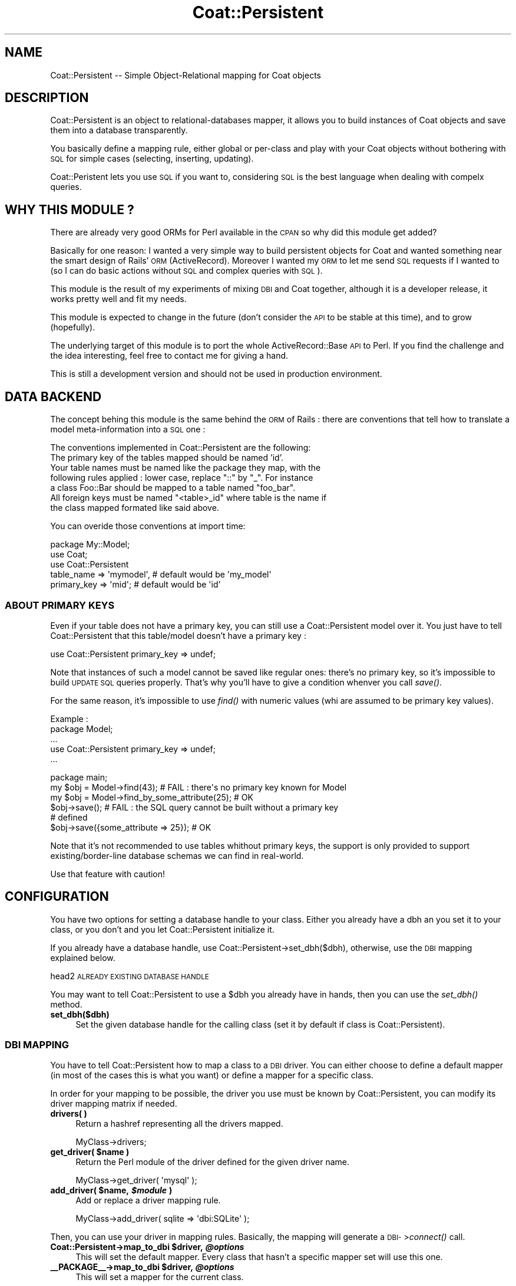 .\" Automatically generated by Pod::Man 2.1801 (Pod::Simple 3.05)
.\"
.\" Standard preamble:
.\" ========================================================================
.de Sp \" Vertical space (when we can't use .PP)
.if t .sp .5v
.if n .sp
..
.de Vb \" Begin verbatim text
.ft CW
.nf
.ne \\$1
..
.de Ve \" End verbatim text
.ft R
.fi
..
.\" Set up some character translations and predefined strings.  \*(-- will
.\" give an unbreakable dash, \*(PI will give pi, \*(L" will give a left
.\" double quote, and \*(R" will give a right double quote.  \*(C+ will
.\" give a nicer C++.  Capital omega is used to do unbreakable dashes and
.\" therefore won't be available.  \*(C` and \*(C' expand to `' in nroff,
.\" nothing in troff, for use with C<>.
.tr \(*W-
.ds C+ C\v'-.1v'\h'-1p'\s-2+\h'-1p'+\s0\v'.1v'\h'-1p'
.ie n \{\
.    ds -- \(*W-
.    ds PI pi
.    if (\n(.H=4u)&(1m=24u) .ds -- \(*W\h'-12u'\(*W\h'-12u'-\" diablo 10 pitch
.    if (\n(.H=4u)&(1m=20u) .ds -- \(*W\h'-12u'\(*W\h'-8u'-\"  diablo 12 pitch
.    ds L" ""
.    ds R" ""
.    ds C` ""
.    ds C' ""
'br\}
.el\{\
.    ds -- \|\(em\|
.    ds PI \(*p
.    ds L" ``
.    ds R" ''
'br\}
.\"
.\" Escape single quotes in literal strings from groff's Unicode transform.
.ie \n(.g .ds Aq \(aq
.el       .ds Aq '
.\"
.\" If the F register is turned on, we'll generate index entries on stderr for
.\" titles (.TH), headers (.SH), subsections (.SS), items (.Ip), and index
.\" entries marked with X<> in POD.  Of course, you'll have to process the
.\" output yourself in some meaningful fashion.
.ie \nF \{\
.    de IX
.    tm Index:\\$1\t\\n%\t"\\$2"
..
.    nr % 0
.    rr F
.\}
.el \{\
.    de IX
..
.\}
.\"
.\" Accent mark definitions (@(#)ms.acc 1.5 88/02/08 SMI; from UCB 4.2).
.\" Fear.  Run.  Save yourself.  No user-serviceable parts.
.    \" fudge factors for nroff and troff
.if n \{\
.    ds #H 0
.    ds #V .8m
.    ds #F .3m
.    ds #[ \f1
.    ds #] \fP
.\}
.if t \{\
.    ds #H ((1u-(\\\\n(.fu%2u))*.13m)
.    ds #V .6m
.    ds #F 0
.    ds #[ \&
.    ds #] \&
.\}
.    \" simple accents for nroff and troff
.if n \{\
.    ds ' \&
.    ds ` \&
.    ds ^ \&
.    ds , \&
.    ds ~ ~
.    ds /
.\}
.if t \{\
.    ds ' \\k:\h'-(\\n(.wu*8/10-\*(#H)'\'\h"|\\n:u"
.    ds ` \\k:\h'-(\\n(.wu*8/10-\*(#H)'\`\h'|\\n:u'
.    ds ^ \\k:\h'-(\\n(.wu*10/11-\*(#H)'^\h'|\\n:u'
.    ds , \\k:\h'-(\\n(.wu*8/10)',\h'|\\n:u'
.    ds ~ \\k:\h'-(\\n(.wu-\*(#H-.1m)'~\h'|\\n:u'
.    ds / \\k:\h'-(\\n(.wu*8/10-\*(#H)'\z\(sl\h'|\\n:u'
.\}
.    \" troff and (daisy-wheel) nroff accents
.ds : \\k:\h'-(\\n(.wu*8/10-\*(#H+.1m+\*(#F)'\v'-\*(#V'\z.\h'.2m+\*(#F'.\h'|\\n:u'\v'\*(#V'
.ds 8 \h'\*(#H'\(*b\h'-\*(#H'
.ds o \\k:\h'-(\\n(.wu+\w'\(de'u-\*(#H)/2u'\v'-.3n'\*(#[\z\(de\v'.3n'\h'|\\n:u'\*(#]
.ds d- \h'\*(#H'\(pd\h'-\w'~'u'\v'-.25m'\f2\(hy\fP\v'.25m'\h'-\*(#H'
.ds D- D\\k:\h'-\w'D'u'\v'-.11m'\z\(hy\v'.11m'\h'|\\n:u'
.ds th \*(#[\v'.3m'\s+1I\s-1\v'-.3m'\h'-(\w'I'u*2/3)'\s-1o\s+1\*(#]
.ds Th \*(#[\s+2I\s-2\h'-\w'I'u*3/5'\v'-.3m'o\v'.3m'\*(#]
.ds ae a\h'-(\w'a'u*4/10)'e
.ds Ae A\h'-(\w'A'u*4/10)'E
.    \" corrections for vroff
.if v .ds ~ \\k:\h'-(\\n(.wu*9/10-\*(#H)'\s-2\u~\d\s+2\h'|\\n:u'
.if v .ds ^ \\k:\h'-(\\n(.wu*10/11-\*(#H)'\v'-.4m'^\v'.4m'\h'|\\n:u'
.    \" for low resolution devices (crt and lpr)
.if \n(.H>23 .if \n(.V>19 \
\{\
.    ds : e
.    ds 8 ss
.    ds o a
.    ds d- d\h'-1'\(ga
.    ds D- D\h'-1'\(hy
.    ds th \o'bp'
.    ds Th \o'LP'
.    ds ae ae
.    ds Ae AE
.\}
.rm #[ #] #H #V #F C
.\" ========================================================================
.\"
.IX Title "Coat::Persistent 3"
.TH Coat::Persistent 3 "2009-09-17" "perl v5.10.0" "User Contributed Perl Documentation"
.\" For nroff, turn off justification.  Always turn off hyphenation; it makes
.\" way too many mistakes in technical documents.
.if n .ad l
.nh
.SH "NAME"
Coat::Persistent \-\- Simple Object\-Relational mapping for Coat objects
.SH "DESCRIPTION"
.IX Header "DESCRIPTION"
Coat::Persistent is an object to relational-databases mapper, it allows you to
build instances of Coat objects and save them into a database transparently.
.PP
You basically define a mapping rule, either global or per-class and play with
your Coat objects without bothering with \s-1SQL\s0 for simple cases (selecting,
inserting, updating).
.PP
Coat::Peristent lets you use \s-1SQL\s0 if you want to, considering \s-1SQL\s0 is the best
language when dealing with compelx queries.
.SH "WHY THIS MODULE ?"
.IX Header "WHY THIS MODULE ?"
There are already very good ORMs for Perl available in the \s-1CPAN\s0 so why did this
module get added?
.PP
Basically for one reason: I wanted a very simple way to build persistent
objects for Coat and wanted something near the smart design of Rails'\s-1ORM\s0
(ActiveRecord). Moreover I wanted my \s-1ORM\s0 to let me send \s-1SQL\s0 requests if I
wanted to (so I can do basic actions without \s-1SQL\s0 and complex queries with \s-1SQL\s0).
.PP
This module is the result of my experiments of mixing \s-1DBI\s0 and Coat together,
although it is a developer release, it works pretty well and fit my needs.
.PP
This module is expected to change in the future (don't consider the \s-1API\s0 to be
stable at this time), and to grow (hopefully).
.PP
The underlying target of this module is to port the whole ActiveRecord::Base
\&\s-1API\s0 to Perl. If you find the challenge and the idea interesting, feel free to 
contact me for giving a hand.
.PP
This is still a development version and should not be used in production
environment.
.SH "DATA BACKEND"
.IX Header "DATA BACKEND"
The concept behing this module is the same behind the \s-1ORM\s0 of Rails : there are
conventions that tell how to translate a model meta-information into a \s-1SQL\s0
one :
.PP
The conventions implemented in Coat::Persistent are the following:
.IP "The primary key of the tables mapped should be named 'id'." 4
.IX Item "The primary key of the tables mapped should be named 'id'."
.PD 0
.ie n .IP "Your table names must be named like the package they map, with the following rules applied : lower case, replace ""::"" by ""_"". For instance a class Foo::Bar should be mapped to a table named ""foo_bar""." 4
.el .IP "Your table names must be named like the package they map, with the following rules applied : lower case, replace ``::'' by ``_''. For instance a class Foo::Bar should be mapped to a table named ``foo_bar''." 4
.IX Item "Your table names must be named like the package they map, with the following rules applied : lower case, replace :: by _. For instance a class Foo::Bar should be mapped to a table named foo_bar."
.ie n .IP "All foreign keys must be named ""<table>_id"" where table is the name if the class mapped formated like said above." 4
.el .IP "All foreign keys must be named ``<table>_id'' where table is the name if the class mapped formated like said above." 4
.IX Item "All foreign keys must be named <table>_id where table is the name if the class mapped formated like said above."
.PD
.PP
You can overide those conventions at import time:
.PP
.Vb 5
\&    package My::Model;
\&    use Coat;
\&    use Coat::Persistent 
\&            table_name  => \*(Aqmymodel\*(Aq, # default would be \*(Aqmy_model\*(Aq
\&            primary_key => \*(Aqmid\*(Aq;     # default would be \*(Aqid\*(Aq
.Ve
.SS "\s-1ABOUT\s0 \s-1PRIMARY\s0 \s-1KEYS\s0"
.IX Subsection "ABOUT PRIMARY KEYS"
Even if your table does not have a primary key, you can still use a
Coat::Persistent model over it. You just have to tell Coat::Persistent that
this table/model doesn't have a primary key :
.PP
.Vb 1
\&   use Coat::Persistent primary_key => undef;
.Ve
.PP
Note that instances of such a model cannot be saved like regular ones: there's
no primary key, so it's impossible to build \s-1UPDATE\s0 \s-1SQL\s0 queries properly. That's
why you'll have to give a condition whenver you call \fIsave()\fR.
.PP
For the same reason, it's impossible to use \fIfind()\fR with numeric values (whi are
assumed to be primary key values).
.PP
Example :
    package Model;
    ...
    use Coat::Persistent primary_key => undef;
    ...
.PP
.Vb 1
\&    package  main;
\&
\&    my $obj = Model\->find(43); # FAIL : there\*(Aqs no primary key known for Model
\&    my $obj = Model\->find_by_some_attribute(25); # OK
\&
\&    $obj\->save(); # FAIL : the SQL query cannot be built without a primary key
\&                  # defined
\&
\&    $obj\->save({some_attribute => 25}); # OK
.Ve
.PP
Note that it's not recommended to use tables whithout primary keys, the support
is only provided to support existing/border\-line database schemas we can find
in real-world.
.PP
Use that feature with caution!
.SH "CONFIGURATION"
.IX Header "CONFIGURATION"
You have two options for setting a database handle to your class. Either you
already have a dbh an you set it to your class, or you don't and you let
Coat::Persistent initialize it.
.PP
If you already have a database handle, use Coat::Persistent\->set_dbh($dbh),
otherwise, use the \s-1DBI\s0 mapping explained below.
.PP
head2 \s-1ALREADY\s0 \s-1EXISTING\s0 \s-1DATABASE\s0 \s-1HANDLE\s0
.PP
You may want to tell Coat::Persistent to use a \f(CW$dbh\fR you already have in hands,
then you can use the \fIset_dbh()\fR method.
.IP "\fBset_dbh($dbh)\fR" 4
.IX Item "set_dbh($dbh)"
Set the given database handle for the calling class (set it by default if class
is Coat::Persistent).
.SS "\s-1DBI\s0 \s-1MAPPING\s0"
.IX Subsection "DBI MAPPING"
You have to tell Coat::Persistent how to map a class to a \s-1DBI\s0 driver. You can
either choose to define a default mapper (in most of the cases this is what
you want) or define a mapper for a specific class.
.PP
In order for your mapping to be possible, the driver you use must be known by
Coat::Persistent, you can modify its driver mapping matrix if needed.
.IP "\fBdrivers( )\fR" 4
.IX Item "drivers( )"
Return a hashref representing all the drivers mapped.
.Sp
.Vb 1
\&  MyClass\->drivers;
.Ve
.ie n .IP "\fBget_driver( \fB$name\fB )\fR" 4
.el .IP "\fBget_driver( \f(CB$name\fB )\fR" 4
.IX Item "get_driver( $name )"
Return the Perl module of the driver defined for the given driver name.
.Sp
.Vb 1
\&  MyClass\->get_driver( \*(Aqmysql\*(Aq );
.Ve
.ie n .IP "\fBadd_driver( \fB$name\fB, \f(BI$module\fB )\fR" 4
.el .IP "\fBadd_driver( \f(CB$name\fB, \f(CB$module\fB )\fR" 4
.IX Item "add_driver( $name, $module )"
Add or replace a driver mapping rule.
.Sp
.Vb 1
\&  MyClass\->add_driver( sqlite => \*(Aqdbi:SQLite\*(Aq );
.Ve
.PP
Then, you can use your driver in mapping rules. Basically, the mapping will
generate a \s-1DBI\-\s0>\fIconnect()\fR call.
.ie n .IP "\fBCoat::Persistent\->map_to_dbi \fB$driver\fB, \f(BI@options\fB \fR" 4
.el .IP "\fBCoat::Persistent\->map_to_dbi \f(CB$driver\fB, \f(CB@options\fB \fR" 4
.IX Item "Coat::Persistent->map_to_dbi $driver, @options "
This will set the default mapper. Every class that hasn't a specific mapper set
will use this one.
.ie n .IP "\fB_\|_PACKAGE_\|_\->map_to_dbi \fB$driver\fB, \f(BI@options\fB \fR" 4
.el .IP "\fB_\|_PACKAGE_\|_\->map_to_dbi \f(CB$driver\fB, \f(CB@options\fB \fR" 4
.IX Item "__PACKAGE__->map_to_dbi $driver, @options "
This will set a mapper for the current class.
.PP
Supported values for \fB\f(CB$driver\fB\fR are the following :
.ie n .IP "\fIcsv\fR : this will use \s-1DBI\s0's ""\s-1DBD:CSV\s0"" driver to map your instances to a \s-1CSV\s0 file. \fB\fB@options\fB\fR must contains a string as its first element being like the following: ""f_dir=<\s-1DIRECTORY\s0>"" where \s-1DIRECTORY\s0 is the directory where to store de \s-1CSV\s0 files." 4
.el .IP "\fIcsv\fR : this will use \s-1DBI\s0's ``\s-1DBD:CSV\s0'' driver to map your instances to a \s-1CSV\s0 file. \fB\f(CB@options\fB\fR must contains a string as its first element being like the following: ``f_dir=<\s-1DIRECTORY\s0>'' where \s-1DIRECTORY\s0 is the directory where to store de \s-1CSV\s0 files." 4
.IX Item "csv : this will use DBI's DBD:CSV driver to map your instances to a CSV file. @options must contains a string as its first element being like the following: f_dir=<DIRECTORY> where DIRECTORY is the directory where to store de CSV files."
Example:
.Sp
.Vb 3
\&    packahe Foo;
\&    use Coat::Persistent;
\&    _\|_PACKAGE_\|_\->map_to_dbi(\*(Aqcsv\*(Aq, \*(Aqf_dir=./t/csv\-directory\*(Aq);
.Ve
.ie n .IP "\fImysql\fR : this will use \s-1DBI\s0's ""dbi:mysql"" driver to map your instances to a MySQL database. \fB\fB@options\fB\fR must be a list that contains repectively: the database name, the database user, the database password." 4
.el .IP "\fImysql\fR : this will use \s-1DBI\s0's ``dbi:mysql'' driver to map your instances to a MySQL database. \fB\f(CB@options\fB\fR must be a list that contains repectively: the database name, the database user, the database password." 4
.IX Item "mysql : this will use DBI's dbi:mysql driver to map your instances to a MySQL database. @options must be a list that contains repectively: the database name, the database user, the database password."
Example:
.Sp
.Vb 3
\&    package Foo;
\&    use Coat::Persistent;
\&    _\|_PACKAGE_\|_\->map_to_dbi(\*(Aqmysql\*(Aq => \*(Aqdbname\*(Aq, \*(Aqdbuser\*(Aq, \*(Aqdbpass\*(Aq );
.Ve
.SS "\s-1MYSQL\s0 AUTO-INCREMENT \s-1FEATURE\s0"
.IX Subsection "MYSQL AUTO-INCREMENT FEATURE"
When using MySQL, you can choose either to let Coat::Persistent set itself 
primary key values for new entries, or use MySQL auto_increment mechanism.
.PP
This is done by calling Coat::Persistent\->\fIdisable_internal_sequence_engine()\fR;
before any call to \fImap_to_dbi()\fR or \fIset_dbh()\fR.
.PP
Currently, this is only tested to work with MySQL, patches for supporting 
other database engines are welcome.
.PP
Make sure you disable the internal sequence engine before initializing the \f(CW$dbh\fR,
otherwise the two tables needed by DBIx::Sequence will be created in your \s-1DB\s0 
(dbix_sequence_release and dbix_sequence_state).
.PP
A typical use of a MySQL database with auto_increment primary keys woudl like
the following:
.PP
.Vb 3
\&    # $dbh is an hanlde to a MySQL DB
\&    Coat::Persistent\->disable_internal_sequence_engine();
\&    Coat::Persistent\->set_dbh($dbh);
.Ve
.SS "\s-1CACHING\s0"
.IX Subsection "CACHING"
Since version 0.0_0.2, Coat::Persistent provides a simple way to cache the
results of underlying \s-1SQL\s0 requests. By default, no cache is performed.
.PP
You can either choose to enable the caching system for all the classes (global
cache) or for a specific class. You could also define different cache
configurations for each class.
.PP
When the cache is enabled, every \s-1SQL\s0 query generated by Coat::Persistent is
first looked through the cache collection. If the query is found, its cached
result is returned; if not, the query is executed with the appropriate \s-1DBI\s0
mapper and the result is cached.
.PP
The backend used by Coat::Persistent for caching is Cache::FastMmap which
is able to expire the data on his own. Coat::Persistent lets you access the
Cache::FastMmap object through a static accessor :
.IP "\fBCoat::Persistent\->cache\fR : return the default cache object" 4
.IX Item "Coat::Persistent->cache : return the default cache object"
.PD 0
.IP "\fB_\|_PACKAGE_\|_\->cache\fR : return the cache object for the class _\|_PACKAGE_\|_" 4
.IX Item "__PACKAGE__->cache : return the cache object for the class __PACKAGE__"
.PD
.PP
To set a global cache system, use the static method \fBenable_cache\fR. This
method receives a hash table with options to pass to the Cache::FastMmap
constructor.
.PP
Example :
.PP
.Vb 5
\&    Coat::Persistent\->enable_cache(
\&        expire_time => \*(Aq1h\*(Aq,
\&        cache_size  => \*(Aq50m\*(Aq,
\&        share_file  => \*(Aq/var/cache/myapp.cache\*(Aq,
\&    );
.Ve
.PP
It's possible to disable the cache system with the static method
\&\fBdisable_cache\fR.
.PP
See Cache::FastMmap for details about available constructor's options.
.SH "METHODS"
.IX Header "METHODS"
.SS "\s-1CLASS\s0 \s-1CONFIGURATION\s0"
.IX Subsection "CLASS CONFIGURATION"
The following pragma are provided to configure the mapping that will be 
done between a table and the class.
.ie n .IP "\fBhas_p \fB$name\fB => \f(BI%options\fB\fR" 4
.el .IP "\fBhas_p \f(CB$name\fB => \f(CB%options\fB\fR" 4
.IX Item "has_p $name => %options"
Coat::Persistent classes have the keyword \fBhas_p\fR to define persistent
attributes. Attributes declared with \fBhas_p\fR are valid Coat attributes and
take the same options as Coat's \fBhas\fR method. (Refer to Coat for details).
.Sp
All attributes declared with \fBhas_p\fR must exist in the mapped data backend
(they are a column of the table mapped to the class).
.ie n .IP "\fBhas_one \fB$class\fB\fR" 4
.el .IP "\fBhas_one \f(CB$class\fB\fR" 4
.IX Item "has_one $class"
Tells that current class owns a subobject of the class \f(CW$class\fR. This will allow
you to set and get a subobject transparently.
.Sp
The backend must have a foreign key to the table of \f(CW$class\fR.
.Sp
Example:
.Sp
.Vb 2
\&    package Foo;
\&    use Coat::Persistent;
\&
\&    has_one \*(AqBar\*(Aq;
\&
\&    package Bar;
\&    use Coat::Persistent;
\&
\&    my $foo = new Foo;
\&    $foo\->bar(new Bar);
.Ve
.ie n .IP "\fBhas_many \fB$class\fB\fR" 4
.el .IP "\fBhas_many \f(CB$class\fB\fR" 4
.IX Item "has_many $class"
This is the same as has_one but says that many items are bound to one
instance of the current class.
The backend of class \f(CW$class\fR must provide a foreign key to the current class.
.SS "\s-1CLASS\s0 \s-1METHODS\s0"
.IX Subsection "CLASS METHODS"
The following methods are inherited by Coat::Persistent classes, they provide
features for accessing and touching the database below the abstraction layer.
Those methods must be called in class-context.
.IP "\fIFind by id\fR: This can either be a specific id or a list of ids (1, 5, 6)" 4
.IX Item "Find by id: This can either be a specific id or a list of ids (1, 5, 6)"
.PD 0
.IP "\fIFind in scalar context\fR: This will return the first record matched by the options used. These options can either be specific conditions or merely an order. If no record can be matched, undef is returned." 4
.IX Item "Find in scalar context: This will return the first record matched by the options used. These options can either be specific conditions or merely an order. If no record can be matched, undef is returned."
.IP "\fIFind in list context\fR: This will return all the records matched by the options used. If no records are found, an empty array is returned." 4
.IX Item "Find in list context: This will return all the records matched by the options used. If no records are found, an empty array is returned."
.PD
.PP
The following options are supported :
.IP "\fBselect\fR: By default, this is * as in \s-1SELECT\s0 * \s-1FROM\s0, but can be changed." 4
.IX Item "select: By default, this is * as in SELECT * FROM, but can be changed."
.PD 0
.IP "\fBfrom\fR: By default, this is the table name of the class, but can be changed to an alternate table name (or even the name of a database view)." 4
.IX Item "from: By default, this is the table name of the class, but can be changed to an alternate table name (or even the name of a database view)."
.ie n .IP "\fBorder\fR: An \s-1SQL\s0 fragment like ""created_at \s-1DESC\s0, name""." 4
.el .IP "\fBorder\fR: An \s-1SQL\s0 fragment like ``created_at \s-1DESC\s0, name''." 4
.IX Item "order: An SQL fragment like created_at DESC, name."
.IP "\fBgroup\fR: An attribute name by which the result should be grouped. Uses the \s-1GROUP\s0 \s-1BY\s0 SQL-clause." 4
.IX Item "group: An attribute name by which the result should be grouped. Uses the GROUP BY SQL-clause."
.IP "\fBlimit\fR: An integer determining the limit on the number of rows that should be returned." 4
.IX Item "limit: An integer determining the limit on the number of rows that should be returned."
.PD
.PP
Examples without options:
.PP
.Vb 4
\&    my $obj = Class\->find(23);
\&    my @list = Class\->find(1, 23, 34, 54);
\&    my $obj = Class\->find("field = \*(Aqvalue\*(Aq");
\&    my $obj = Class\->find(["field = ?", $value]);
.Ve
.PP
Example with options:
.PP
.Vb 1
\&    my @list = Class\->find($condition, { order => \*(Aqfield1 desc\*(Aq })
.Ve
.ie n .IP "\fBfind_by_sql($sql, \fB@bind_values\fB\fR" 4
.el .IP "\fBfind_by_sql($sql, \f(CB@bind_values\fB\fR" 4
.IX Item "find_by_sql($sql, @bind_values"
Executes a custom sql query against your database and returns all the results
if in list context, only the first one if in scalar context.
.Sp
If you call a complicated \s-1SQL\s0 query which spans multiple tables the columns
specified by the \s-1SELECT\s0 that aren't real attributes of your model will be
provided in the hashref of the object, but you won't have accessors.
.Sp
The sql parameter is a full sql query as a string. It will be called as is,
there will be no database agnostic conversions performed. This should be a
last resort because using, for example, MySQL specific terms will lock you to
using that particular database engine or require you to change your call if
you switch engines.
.Sp
Example:
.Sp
.Vb 2
\&    my $obj = Class\->find_by_sql("select * from class where $cond");
\&    my @obj = Class\->find_by_sql("select * from class where col = ?", 34);
.Ve
.IP "\fBcreate\fR" 4
.IX Item "create"
Creates an object (or multiple objects) and saves it to the database.
.Sp
The attributes parameter can be either be a hash or an array of hash-refs. These
hashes describe the attributes on the objects that are to be created.
.Sp
Examples
.Sp
.Vb 2
\&  # Create a single new object
\&  User\->create(first_name => \*(AqJamie\*(Aq)
\&  
\&  # Create an Array of new objects
\&  User\->create([{ first_name => \*(AqJamie\*(Aq}, { first_name => \*(AqJeremy\*(Aq }])
.Ve
.SS "\s-1INSTANCE\s0 \s-1METHODS\s0"
.IX Subsection "INSTANCE METHODS"
The following methods are provided by objects created from the class.
Those methods must be called in instance-context.
.IP "\fBsave\fR" 4
.IX Item "save"
If no record exists, creates a new record with values matching those of the
object attributes.
If a record does exist, updates the record with values matching those
of the object attributes.
.Sp
Returns the id of the object saved.
.SH "SEE ALSO"
.IX Header "SEE ALSO"
See Coat for all the meta-class documentation. See Cache::FastMmap for
details about the cache objects provided.
.SH "AUTHOR"
.IX Header "AUTHOR"
This module was written by Alexis Sukrieh <sukria@cpan.org>.
Quite everything implemented in this module was inspired from
ActiveRecord::Base's \s-1API\s0 (from Ruby on Rails).
.PP
Parts of the documentation are also taken from ActiveRecord::Base when
appropriate.
.SH "COPYRIGHT AND LICENSE"
.IX Header "COPYRIGHT AND LICENSE"
Copyright 2007 by Alexis Sukrieh.
.PP
This library is free software; you can redistribute it and/or modify
it under the same terms as Perl itself.
.SH "POD ERRORS"
.IX Header "POD ERRORS"
Hey! \fBThe above document had some coding errors, which are explained below:\fR
.IP "Around line 1212:" 4
.IX Item "Around line 1212:"
=back without =over
.IP "Around line 1214:" 4
.IX Item "Around line 1214:"
\&'=item' outside of any '=over'
